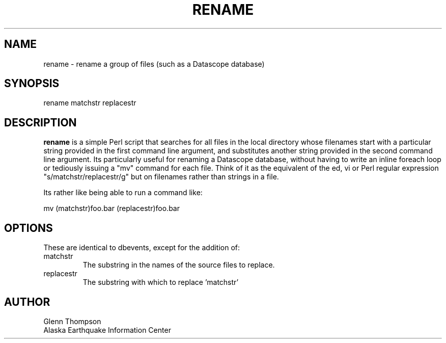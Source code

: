 .TH RENAME 1 2007/03/12 "Glenn Thompson, AEIC" "User Commands"
.SH NAME
.nf
rename - rename a group of files (such as a Datascope database)
.fi
.SH SYNOPSIS
.nf
rename  matchstr replacestr
.fi
.SH DESCRIPTION
\fBrename\fP is a simple Perl script that searches for all files in the local directory whose filenames start with a particular string provided in the first command line argument, and substitutes another string provided in the second command line argument. Its particularly useful for renaming a Datascope database, without having to write an inline foreach loop or tediously issuing a "mv" command for each file. Think of it as the equivalent of the ed, vi or Perl regular expression "s/matchstr/replacestr/g" but on filenames rather than strings in a file.
.LP
Its rather like being able to run a command like:
.PP
mv (matchstr)foo.bar (replacestr)foo.bar 
.SH OPTIONS
These are identical to dbevents, except for the addition of:
.IP "matchstr"
The substring in the names of the source files to replace.
.IP "replacestr"
The substring with which to replace 'matchstr'
.SH AUTHOR
Glenn Thompson
.br
Alaska Earthquake Information Center


